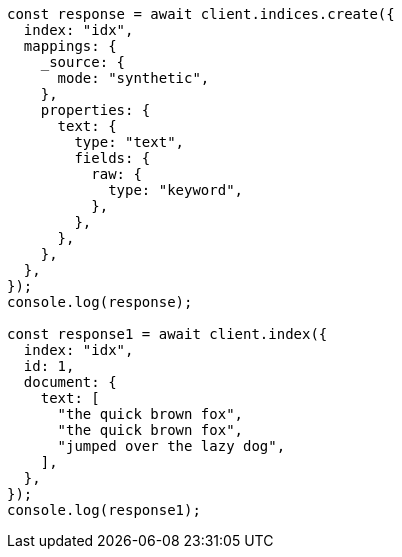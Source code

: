 // This file is autogenerated, DO NOT EDIT
// Use `node scripts/generate-docs-examples.js` to generate the docs examples

[source, js]
----
const response = await client.indices.create({
  index: "idx",
  mappings: {
    _source: {
      mode: "synthetic",
    },
    properties: {
      text: {
        type: "text",
        fields: {
          raw: {
            type: "keyword",
          },
        },
      },
    },
  },
});
console.log(response);

const response1 = await client.index({
  index: "idx",
  id: 1,
  document: {
    text: [
      "the quick brown fox",
      "the quick brown fox",
      "jumped over the lazy dog",
    ],
  },
});
console.log(response1);
----
